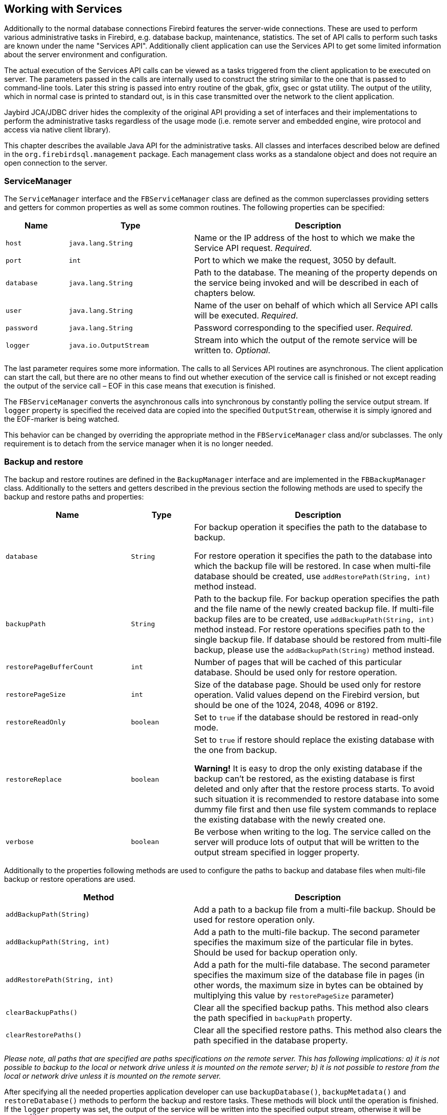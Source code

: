 [[services]]
== Working with Services

Additionally to the normal database connections Firebird features the
server-wide connections. These are used to perform various
administrative tasks in Firebird, e.g. database backup, maintenance,
statistics. The set of API calls to perform such tasks are known under
the name "Services API". Additionally client application can use the
Services API to get some limited information about the server
environment and configuration.

The actual execution of the Services API calls can be viewed as a tasks
triggered from the client application to be executed on server. The
parameters passed in the calls are internally used to construct the
string similar to the one that is passed to command-line tools. Later
this string is passed into entry routine of the gbak, gfix, gsec or
gstat utility. The output of the utility, which in normal case is
printed to standard out, is in this case transmitted over the network to
the client application.

Jaybird JCA/JDBC driver hides the complexity of the original API
providing a set of interfaces and their implementations to perform the
administrative tasks regardless of the usage mode (i.e. remote server
and embedded engine, wire protocol and access via native client
library).

This chapter describes the available Java API for the administrative
tasks. All classes and interfaces described below are defined in the
`org.firebirdsql.management` package. Each management class works as a
standalone object and does not require an open connection to the server.

=== ServiceManager

The `ServiceManager` interface and the `FBServiceManager` class are
defined as the common superclasses providing setters and getters for
common properties as well as some common routines. The following
properties can be specified:

[cols="1,2,4",options="header",]
|=======================================================================
|Name |Type |Description

|`host` 
|`java.lang.String` 
|Name or the IP address of the host to which we make the Service API request. __Required__.

|`port` 
|`int` 
|Port to which we make the request, 3050 by default.

|`database` 
|`java.lang.String` 
|Path to the database. 
The meaning of the property depends on the service being invoked and will be described in each of chapters below.

|`user` 
|`java.lang.String` 
|Name of the user on behalf of which which all Service API calls will be executed. __Required__.

|`password` 
|`java.lang.String` 
|Password corresponding to the specified user. _Required._

|`logger` 
|`java.io.OutputStream` 
|Stream into which the output of the remote service will be written to. __Optional__.
|=======================================================================

The last parameter requires some more information. The calls to all
Services API routines are asynchronous. The client application can start
the call, but there are no other means to find out whether execution of
the service call is finished or not except reading the output of the
service call – EOF in this case means that execution is finished.

The `FBServiceManager` converts the asynchronous calls into synchronous
by constantly polling the service output stream. If `logger` property is
specified the received data are copied into the specified
`OutputStream`, otherwise it is simply ignored and the EOF-marker is
being watched.

This behavior can be changed by overriding the appropriate method in the
`FBServiceManager` class and/or subclasses. The only requirement is to
detach from the service manager when it is no longer needed.

=== Backup and restore

The backup and restore routines are defined in the `BackupManager`
interface and are implemented in the `FBBackupManager` class.
Additionally to the setters and getters described in the previous
section the following methods are used to specify the backup and restore
paths and properties:

[cols="2,1,4",options="header",]
|=======================================================================
|Name |Type |Description

|`database` 
|`String` 
|For backup operation it specifies the path to the database to backup.

For restore operation it specifies the path to the database into which the backup file will be restored. 
In case when multi-file database should be created, use `addRestorePath(String, int)` method instead.

|`backupPath` 
|`String` 
|Path to the backup file. 
For backup operation specifies the path and the file name of the newly created backup file.
If multi-file backup files are to be created, use `addBackupPath(String, int)` method instead. 
For restore operations specifies path to the single backup file. 
If database should be restored from multi-file backup, please use the `addBackupPath(String)` method instead.

|`restorePageBufferCount` 
|`int` 
|Number of pages that will be cached of this particular database. 
Should be used only for restore operation.

|`restorePageSize` 
|`int` 
|Size of the database page. 
Should be used only for restore operation. 
Valid values depend on the Firebird version, but should be one of the 1024, 2048, 4096 or 8192.

|`restoreReadOnly` 
|`boolean` 
|Set to `true` if the database should be restored in read-only mode.

|`restoreReplace` 
|`boolean` 
| Set to `true` if restore should replace the existing database with the one from backup.

*Warning!* It is easy to drop the only existing database if the backup can't be restored, as the existing database is first deleted and only after that the restore process starts. 
To avoid such situation it is recommended to restore database into some dummy file first and then use file system commands to replace the existing database with the newly created one.

|`verbose` 
|`boolean` 
|Be verbose when writing to the log. 
The service called on the server will produce lots of output that will be written to the output stream specified in logger property.
|=======================================================================

Additionally to the properties following methods are used to configure
the paths to backup and database files when multi-file backup or restore
operations are used.

[cols="3,4",]
|=======================================================================
|Method |Description

|`addBackupPath(String)` 
|Add a path to a backup file from a multi-file backup. 
Should be used for restore operation only.

|`addBackupPath(String, int)` 
|Add a path to the multi-file backup. 
The second parameter specifies the maximum size of the particular file in bytes. 
Should be used for backup operation only.

|`addRestorePath(String, int)` 
|Add a path for the multi-file database.
The second parameter specifies the maximum size of the database file in pages (in other words, the maximum size in bytes can be obtained by multiplying this value by `restorePageSize` parameter)

|`clearBackupPaths()` 
|Clear all the specified backup paths. 
This method also clears the path specified in `backupPath` property.

|`clearRestorePaths()` 
|Clear all the specified restore paths. 
This method also clears the path specified in the database property.
|=======================================================================

****
_Please note, all paths that are specified are paths specifications on
the remote server. This has following implications: a) it is not
possible to backup to the local or network drive unless it is mounted on
the remote server; b) it is not possible to restore from the local or
network drive unless it is mounted on the remote server._
****

After specifying all the needed properties application developer can use
`backupDatabase()`, `backupMetadata()` and `restoreDatabase()` methods
to perform the backup and restore tasks. These methods will block until
the operation is finished. If the `logger` property was set, the output
of the service will be written into the specified output stream,
otherwise it will be ignoredfootnote:[The output of the service is
always transferred over the network regardless whether the logger
property is set or not. Additionally to providing a possibility to the
user to track the service progress it acts also as a signal of operation
completion – in this case the Java code will receive an EOF marker.].

[source,java]
.Example of backup and restore process
----
// backup the database
BackupManager backupManager = new FBBackupManager();

backupManager.setHost("localhost");
backupManager.setPort(3050);
backupManager.setUser("SYSDBA");
backupManager.setPassword("masterkey");
backupManager.setLogger(System.out);
backupManager.setVerbose(true);

backupManager.setDatabase("C:/database/employee.fdb");
backupManager.setBackupPath("C:/database/employee.fbk");

backupManager.backupDatabase();
...
// and restore it back
BackupManager restoreManager = new FBBackupManager();

restoreManager.setHost("localhost");
restoreManager.setPort(3050);
restoreManager.setUser("SYSDBA");
restoreManager.setPassword("masterkey");
restoreManager.setLogger(System.out);
restoreManager.setVerbose(true);

restoreManager.setRestoreReplace(true); // attention!!!

restoreManager.setDatabase("C:/database/employee.fdb");
restoreManager.setBackupPath("C:/database/employee.fbk");

backupManager.restoreDatabase();
----

The methods `backupDatabase(int)` and `restoreDatabase(int)` provide a
possibility to specify additional backup and restore options that cannot
be specified via the properties of this class. The parameter value is
bitwise combination of the following constants:

[cols="3,4",options="header",]
|=======================================================================
|Constant |Description
|BACKUP_CONVERT 
|Backup external files as tables.

By default external tables are not backed up, only references to the external files with data are stored in the backup file. 
When this option is used, the backup will store the external table as if they were regular tables. 
After restore the tables will remain regular tables.

|BACKUP_EXPAND 
|No data compression.

The gbak utility uses RLE compression for the strings in backup file.
Using this option tells it to write strings in their full length, possibly fully consisting of empty characters, etc.

|BACKUP_IGNORE_CHECKSUMS 
|Ignore checksums.

The backup utility can't backup a database with page checksum errors.
Such database is considered corrupted and the completeness and correctness of the backup cannot be guaranteed.
However in some cases such errors can be ignored, e.g. when the index page is corrupted.
In such case the data in the database are ok and the error disappears when the database is restored and index is recreated.

Use this option only when checksum errors are detected and can't be corrected without full backup/restore cycle.
Ensure that the restored database contains correct data afterwards.

|BACKUP_IGNORE_LIMBO 
|Ignore in-limbo transactions.

The backup utility can't backup database with in-limbo transactions.
When such situation appears, backup has to wait until the decision about the outcome of the in-limbo transaction.
After some timeout exception is thrown and backup is aborted.
This option allows to workaround this situation – the gbak looks for the most recent committed version of the record and writes it into backup.

|BACKUP_METADATA_ONLY 
|Backup metadata only.

When this option is specified, the backup utility backups only the metadata information (e.g. table an/or view structure, stored procedures, etc.), but no data are backed up.
This allows restoring a clean database from the backup.

|BACKUP_NO_GARBAGE_COLLECT 
|Do not collect garbage during backup.

The backup process reads all records in the tables one by one.
When cooperative garbage collection is enabledfootnote:[Cooperative garbage collection can be switched off in Firebird 2.0 SuperServer architecture by corresponding configuration option. It can't be switched off in ClassicServer architecture and in previous Firebird versions.] the transaction that accesses the latest version of the record is also responsible for marking the previous versions as garbage.
This process is time consuming and might be switched off when creating backup, where
the most recent version will be read.

Later operator can restore the database from the backup. 
In databases with many backversions of the records, the backup-restore cycle can be
faster than traditional garbage collection.

|BACKUP_NON_TRANSPORTABLE 
|Use non-transportable backup format.

By default gbak creates so-called transportable backup where it does not make difference whether it is later restored on the platform with big or little endianess.
By using this option a non-transportable format will be used which allows restoring the database only on the same architecture.

|BACKUP_OLD_DESCRIPTIONS 
|Save old style metadata descriptions.

Actually no real information exist for this option, by default it is switched off.

|RESTORE_DEACTIVATE_INDEX 
|Deactivate indexes during restore.

By default indexes are created at the beginning of the restore process and they are updated with each record being restored from the backup file.
On a big tables it is more efficient first to store data in the database and to update the index afterwards.
When this option is specified, the indexes will be restored in the inactive state.
Application is however required to activate indexes afterwards, it won't happen automatically.

|RESTORE_NO_SHADOW 
|Do not restore shadow database.

If the shadow database is configured, an absolute path to the shadow is stored in the backup file.
If such backup file is restored on a different system where such path does not exist (e.g. moving database from Windows to Linux or otherwise), restore process will fail.
Using this option allows to overcome such situation.

|RESTORE_NO_VALIDITY 
|Do not restore validity constraints.

This option is usually needed when the validity constraints (e.g. NOT NULL constraints) were added after the data were already in the database but the database contains records that do not satisfy such constraintsfootnote:[All versions of Firebird upto 2.5 allow to define validity constraints despite the table(s) contain data that do not satisfy them. Only the new records will be validated, and it is responsibility of the database administrator to ensure the validity of existing ones.].

When this option is specified, the validity constraints won't be restored.
This allows to recover the data and perform cleanup tasks.
Application and/or administrators are responsible for restoring the validity constrains afterwards.

|RESTORE_ONE_AT_A_TIME 
|Commit after completing restore of each table.

By default all data are restored in one transaction.
If for some reason the complete restore is not possible, using this option will allow to restore at least some of the data.

|RESTORE_USE_ALL_SPACE
|Do not reserve 20% on each page for the future versions, useful for read-only databases.
|=======================================================================

Example of using these options:

[source,java]
.Example of using extended options for restore
----
BackupManager restoreManager = new FBBackupManager();

restoreManager.setHost("localhost");
restoreManager.setPort(3050);
restoreManager.setUser("SYSDBA");
restoreManager.setPassword("masterkey");
restoreManager.setLogger(System.out);
restoreManager.setVerbose(true);

restoreManager.setRestoreReplace(true); // attention!!!

restoreManager.setDatabase("C:/database/employee.fdb");
restoreManager.setBackupPath("C:/database/employee.fbk");

// restore database with no indexes, 
// validity constraints and shadow database
backupManager.restoreDatabase(
    BackupManager.RESTORE_DEACTIVATE_INDEX |
      BackupManager.RESTORE_NO_VALIDITY |
      BackupManager.RESTORE_NO_SHADOW |
      BackupManager.RESTORE_ONE_AT_A_TIME);
----

=== User management

The next service available is the user management. The routines are
defined in the `UserManager` interface and are implemented in the
`FBUserManager` class. Additionally, there is an `User` interface
providing getters and setters for properties of a user account on the
server and corresponding implementation in the `FBUser`footnote:[The
class implementation is simple bean publishing the properties via
getters and setters. You can replace it with any other implementation of
User interface.] class. The available properties of the `FBUser` class
are:

[cols="2,1,4",options="header",]
|=======================================================================
|Name |Type |Description

|`userName` 
|`String` 
|Unique name of the user on the Firebird server. Required.
Maximum length is 31 byte.

|`password` 
|`String` 
|Corresponding password. 
Getter return value only if the password had been set

|`firstName` 
|`String` 
|First name of the user. Optional.

|`middleName` 
|`String` 
|Middle name of the user. Optional.

|`lastName` 
|`String` 
|Last name of the user. Optional.

|`userId` 
|`int` 
|ID of the user on Unix. Optional.

|`groupId` 
|`int` 
|ID of the group on Unix. Optional.
|=======================================================================

The management class, `FBUserManager` has following methods to
manipulate the user accounts on the server:

[cols="3,4",options="header",]
|=======================================================================
|Method |Description

|`getUsers():Map` 
|Method delivers a map containing user names as keys and instances of `FBUser` class as values containing all users that are registered on the server. 
The instances of `FBUser` class do not contain passwords, the corresponding property is `null`.

|`addUser(User)` 
|Register the user account on the server.

|`updateUser(User)` 
|Update the user account on the server.

|`deleteUser(User)` 
|Delete the user account on the server.
|=======================================================================

An example of using the `FBUserManager` class:

[source,java]
.Example of FBUserManager class usage
----
UserManager userManager = new FBUserManager();

userManager.setHost("localhost");
userManager.setPort(3050);
userManager.setUser("SYSDBA");
userManager.setPassword("masterkey");

User user = new FBUser();
user.setUserName("TESTUSER123");
user.setPassword("test123");
user.setFirstName("John");
user.setMiddleName("W.");
user.setLastName("Doe");

userManager.add(user);
----

=== Database maintenance

The database maintenance is something that everybody would prefer to
avoid, and, contrary to the backup/restore and user management
procedures, there little automation that can be done here. Usually the
maintenance tasks are performed on the server by the database
administrator, but some routines are needed to perform the automated
database upgrade or perform periodic checks of the database validity.

This chapter describes the methods declared in the `MaintenanceManager`
interface and its implementation, the `FBMaintenanceManager` class.

==== Database shutdown and restart

One of the most often used maintenance operations is database shutdown
and/or bringing it back online. When the database was shutdown only the
user that initiated the shutdown, either SYSDBA or database owner, can
connect to the database and perform other tasks, e.g. metadata
modification or database validation and repair.

The database shutdown is performed by `shutdownDatabase(int, int)`
method. The first parameter is the shutdown mode, the second – maximum
allowed time for operation.

There are three shutdown modes:

[cols="1,2",options="header",]
|=======================================================================
|Shutdown mode |Description

|`SHUTDOWN_ATTACH` 
|The shutdown process is initiated and it is not possible to obtain a new connection to the database but the currently open connections are fully functional.

When after the maximum allowed time for operation there are still open connections to the database, the shutdown process is aborted.

|`SHUTDOWN_TRANSACTIONAL` 
|The shutdown process is started and it is not possible to start new transactions or open new connections to the database.
The transactions that were running at the time of shutdown initiation are fully functional.

When after the maximum allowed time for operation there are still running transactions, the shutdown process is aborted.

If no running transactions are found, the currently open connections are allowed to disconnect.

|`SHUTDOWN_FORCE` 
|The shutdown process is started and will be completed before or when the maximum allowed time for operation is reached.
New connections and transactions are not prohibited during the wait.

After that any running transaction won't be able to commit.

|=======================================================================

After database was shutdown, the owner of the database or SYSDBA can
connect to it and perform maintenance tasks, e.g. migration to the new
data modelfootnote:[Until Firebird 2.0 adding a foreign key constraint
required an exclusive access to the database.], validation of the
database, changing the database file configuration.

To bring system back online use the `bringDatabaseOnline()` method.

==== Shadow configuration

Database shadow is an in-sync copy of the database that is usually
stored on a different hard disk, possibly on remote
computerfootnote:[Currently possible only on Unix platforms by using the
NFS shares.], which can be used as a primary database if the main
database server crashes. Shadows can be defined using `CREATE SHADOW`
SQL command and are characterized by a _mode_ parameter:

* in the AUTO mode database continues operating even if shadow becomes
unavailable (disk or file system failure, remote node is not accessible,
etc.)
* in the MANUAL mode all database operations are halted until the
problem is fixed. Usually it means that DBA has to kill the unavailable
shadow and define a new one.

The `MaintenanceManager` provides a `killUnavailableShadows()` method to
kill the unavailable shadows. This is equivalent to the `gfix -kill`
command.

Additionally, if the main database becomes unavailable, DBA can decide
to switch to the shadow database. In this case the shadow must be
activated before use. To activate the shadow use the
`activateShadowFile()` method. Please note, that in this case the
`database` property of the `MaintenanceManager` must point to the shadow
file which must be located on the local file system of the server to
which the management class is connected.

==== Database validation and repair

The Firebird server does its best to keep the database file in a
consistent form. In particular this is achieved by a special algorithm
called _careful writes_ which guarantees that the server writes data on
disk in such a manner than despite the server crash the database file
always remains in consistent form. Unfortunately it is still possible
that under certain conditions, e.g. crash of the file system or hardware
failure, the database file might become corrupted. Firebird server can
detect such cases including

* Orphan pages. These are the database pages that were allocated for
subsequent write, but due to a crash were not used. Such pages have to
be marked as unused to return storage space back to the application;
* Corrupted pages. These are the database pages that were caused by the
operating system or hardware failures.

The `MaintenanceManager` class provides a `validateDatabase()` method to
perform simple health check of the database, and releasing the orphan
pages if needed. It also reports presence of the checksum errors. The
output of the routine is written to the output stream configured in the
`logger` property.

The `validateDatabase(int)` method can be used to customize the
validation process:

[cols="1,2",options="header",]
|=======================================================================
|Validation mode |Description

|`VALIDATE_READ_ONLY` 
|Perform read-only validation. 
In this case the database file won't be repaired, only the presence of the database file errors will be reported.

Can be used for periodical health-check of the database.

|`VALIDATE_FULL` 
|Do a full check on record and pages structures, releasing unassigned record fragments.

|`VALIDATE_IGNORE_CHECKSUM` 
|Ignore checksums during repair operations.

The checksum error means that the database page was overwritten in a random order and the data stored on it are corrupted.
When this option is specified, the validation process will succeed even if checksum errors are present.

|=======================================================================

In order to repair the corrupted database use the `markCorruptRecords()`
method which marks the corrupted records as unavailable. This method is
equivalent to `gfix -mend` command. After this operation database can be
backed up and restored to a different place.

****
_Note, the presence of the checksum errors and subsequent use of
`markCorruptedRecords()` method will mark all corrupted data as unused
space. You have to perform careful check after backup/restore cycle to
assess the caused damage._
****

==== Limbo transactions

The limbo transactions are transactions that were prepared for commit
but were never committed. This can happen when, for example, database
was accessed by JTA-enabled applications from Javafootnote:[Another
reason for limbo transactions are multidatabase transactions which can
be initiated via native Firebird API. However, since Jaybird does not
provide methods to initiate them, we do not consider them in this
manual.]. The in-limbo transactions affect the normal database
operation, since the records that were modified in that transactions are
not available – Firebird does not know whether the new version will be
committed or rolled back and blocks access to them. Also the in-limbo
transactions prevent the garbage collection, since garbage collector
does not know whether it can discard the record versions of the in-limbo
transaction.

Jaybird contains needed functionality to allow the JTA-enabled
transaction coordinator to recover the in-limbo transactions and either
commit them or perform a rollback. For the cases when this is not
possible `MaintenanceManager` provides following methods to perform this
in interactive mode:

[cols="1,2",options="header",]
|=======================================================================
|Method |Description

|`listLimboTransactions()` 
|Method lists all IDs of the in-limbo transactions to the output stream specified in logger property.

Application has to either parse the output to commit or rollback the transactions in automated mode or it should present the output to the user and let him/her make a decision.

|`commitTransaction(int)` 
|Commit the transaction with the specified ID.

|`rollbackTransaction(int)` 
|Rollback the transaction with the specified ID.
|=======================================================================

==== Sweeping the database

The in-limbo transactions are not the only kind of transactions that
prevent garbage collection. Another type are transactions are those that
were finished by "rollback" and the changes made in such transactions
were not automatically undone by using internal savepoint mechanism,
e.g. when there were a lot of changes made in the transaction (e.g.
10,000 records and more). Such transactions are marked as "rollback"
transactions on Transaction Inventory Page and prevent advancing the
so-called Oldest Interesting Transaction (OIT) – ID of the oldest
transaction which created record versions that are relevant to any of
the currently running transactions. On each access to the records,
Firebird has to check all the record versions between the current
transaction and the OIT, which leads to performance degradation on large
databases. In order to solve the issue Firebird periodically starts the
database sweeping process, that traverses all database records, removes
the changes made by the rolled back transactions and moves forward the
OITfootnote:[For more information please read article by Ann Harrison
"Firebird for the Database Expert: Episode 4 - OAT, OIT, & Sweep",
available, for example, at
http://www.ibphoenix.com/resources/documents/design/doc_21].

The sweep process is controlled by a threshold parameter – a difference
between the Next Transaction and OIT, by default it equal to 20,000.
While this value is ok for the average database, DBA might decide to
increase or decrease the number to fit the database usage scenario.
Alternatively DBA can trigger the sweep process manually regardless of
the current difference between Next Transaction and OIT.

The `MaintenanceManager` provides following methods to help with
database sweeping:

[cols="1,3",options="header",]
|=======================================================================
|Method |Description

|`setSweepThreshold(int)` 
|Set the threshold between Next Transaction and OIT that will trigger the automatic sweep process.
Default value is 20,000.

|`sweepDatabase()` 
|Perform the sweep regardless of the current difference between Next Transaction and OIT.
|=======================================================================

==== Other database properties

There are few other properties of the database that can be set via
`MaintenanceManager`:

[cols="1,2",options="header",]
|=======================================================================
|Method |Description
|`setDatabaseAccessMode(int)` 
a|Change the access mode of the database. 
Possible values are:

* `ACCESS_MODE_READ_ONLY` to make database read-only;
* `ACCESS_MODE_READ_WRITE` to allow writes into the database.

Please note, only read-only databases can be placed on read-only media, the read-write databases even if accessed within read-only transactions.

|`setDatabaseDialect(int)` 
|Change the database SQL dialect.
The allowed values can be either 1 or 3.

|`setDefaultCacheBuffer(int)` 
|Change the number of database pages to cache. 
Default value is 2048.

|`setForcedWrites(boolean)` 
|Change the forced writes setting for the database.

When the forced writes are switched off, database engine does not enforce flushing pending changes to disk and they are kept in OS cache.
When later the RDBMS changes the same page later, the write happens in memory, which in many cases increases the performance.
However, in case of OS or hardware crash the database will be corrupted.

|`setPageFill(int)`
a|Set the page fill factor.
Firebird leaves 20% of free space on each database page for the future record versions.
It is possible to tell Firebird not to reserve the space, makes sense for read-only databases, since more data fit the page, which increases the performance.
Possible values are:

* `PAGE_FILL_FULL` – do not reserve additional space for future versions;
* `PAGE_FILL_RESERVE` – reserve the free space for future record versions.

|=======================================================================

=== Database statistics

The last but not least are the `StatisticsManager` interface and
corresponding implementation in the `FBStatisticsManager` class, which
allow to obtain the statistical information for the database, like page
size, values of OIT and Next transactions, database dialect, database
page allocation and its distribution.

The following methods provide the functionality equivalent to the
`gstat` command line tool, the output of the commands is written to the
output stream specified in the `logger` property. It is the
responsibility of the application to correctly parse the text output if
needed.

[cols="1,2",options="header",]
|=======================================================================
|Method |Description

|`getDatabaseStatistics()` 
|Get complete statistics about the database.

|`getDatabaseStatistics(int)`
a|Get the statistical information for the specified options.
Possible values are (bit mask, can be combined together):

* `DATA_TABLE_STATISTICS`
* `SYSTEM_TABLE_STATISTICS`
* `INDEX_STATISTICS`
* `RECORD_VERSION_STATISTICS`

|`getHeaderPage()`
|Get information from the header page (e.g. page size, OIT, OAT and Next transaction values, etc.)

|`getTableStatistics(String[])`
|Get statistic information for the specified tables.
This method allows to limit the reported statistical information to a single or couple of the tables, not for the whole database.
|=======================================================================


